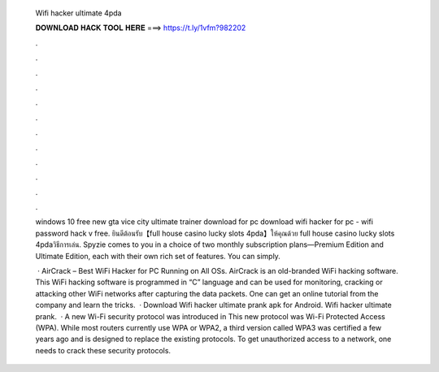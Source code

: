   Wifi hacker ultimate 4pda
  
  
  
  𝐃𝐎𝐖𝐍𝐋𝐎𝐀𝐃 𝐇𝐀𝐂𝐊 𝐓𝐎𝐎𝐋 𝐇𝐄𝐑𝐄 ===> https://t.ly/1vfm?982202
  
  
  
  .
  
  
  
  .
  
  
  
  .
  
  
  
  .
  
  
  
  .
  
  
  
  .
  
  
  
  .
  
  
  
  .
  
  
  
  .
  
  
  
  .
  
  
  
  .
  
  
  
  .
  
  windows 10 free new gta vice city ultimate trainer download for pc download wifi hacker for pc - wifi password hack v free. ยินดีต้อนรับ【full house casino lucky slots 4pda】ให้คุณด้วย full house casino lucky slots 4pdaวิธีการเล่น. Spyzie comes to you in a choice of two monthly subscription plans—Premium Edition and Ultimate Edition, each with their own rich set of features. You can simply.
  
   · AirCrack – Best WiFi Hacker for PC Running on All OSs. AirCrack is an old-branded WiFi hacking software. This WiFi hacking software is programmed in “C” language and can be used for monitoring, cracking or attacking other WiFi networks after capturing the data packets. One can get an online tutorial from the company and learn the tricks.  · Download Wifi hacker ultimate prank apk for Android. Wifi hacker ultimate prank.  · A new Wi-Fi security protocol was introduced in This new protocol was Wi-Fi Protected Access (WPA). While most routers currently use WPA or WPA2, a third version called WPA3 was certified a few years ago and is designed to replace the existing protocols. To get unauthorized access to a network, one needs to crack these security protocols.
